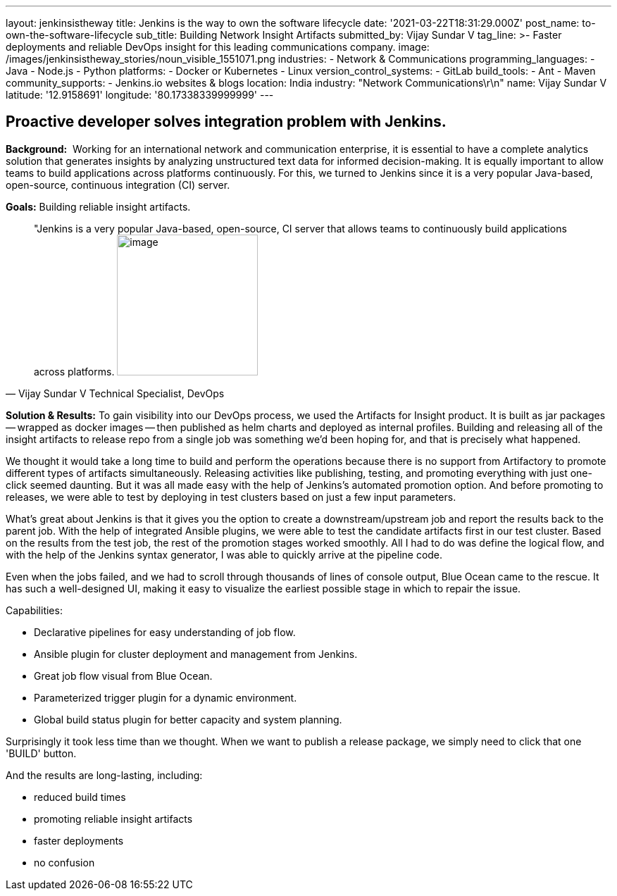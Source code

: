 ---
layout: jenkinsistheway
title: Jenkins is the way to own the software lifecycle
date: '2021-03-22T18:31:29.000Z'
post_name: to-own-the-software-lifecycle
sub_title: Building Network Insight Artifacts
submitted_by: Vijay Sundar V
tag_line: >-
  Faster deployments and reliable DevOps insight for this leading communications
  company.
image: /images/jenkinsistheway_stories/noun_visible_1551071.png
industries:
  - Network & Communications
programming_languages:
  - Java
  - Node.js
  - Python
platforms:
  - Docker or Kubernetes
  - Linux
version_control_systems:
  - GitLab
build_tools:
  - Ant
  - Maven
community_supports:
  - Jenkins.io websites & blogs
location: India
industry: "Network Communications\r\n"
name: Vijay Sundar V
latitude: '12.9158691'
longitude: '80.17338339999999'
---




== Proactive developer solves integration problem with Jenkins.

*Background:*  Working for an international network and communication enterprise, it is essential to have a complete analytics solution that generates insights by analyzing unstructured text data for informed decision-making. It is equally important to allow teams to build applications across platforms continuously. For this, we turned to Jenkins since it is a very popular Java-based, open-source, continuous integration (CI) server. 

*Goals:* Building reliable insight artifacts.





[.testimonal]
[quote, "Vijay Sundar V Technical Specialist, DevOps"]
"Jenkins is a very popular Java-based, open-source, CI server that allows teams to continuously build applications across platforms.
image:/images/jenkinsistheway_stories/Jenkins-logo.png[image,width=200,height=200]


*Solution & Results:* To gain visibility into our DevOps process, we used the Artifacts for Insight product. It is built as jar packages -- wrapped as docker images -- then published as helm charts and deployed as internal profiles. Building and releasing all of the insight artifacts to release repo from a single job was something we'd been hoping for, and that is precisely what happened.

We thought it would take a long time to build and perform the operations because there is no support from Artifactory to promote different types of artifacts simultaneously. Releasing activities like publishing, testing, and promoting everything with just one-click seemed daunting. But it was all made easy with the help of Jenkins's automated promotion option. And before promoting to releases, we were able to test by deploying in test clusters based on just a few input parameters. 

What's great about Jenkins is that it gives you the option to create a downstream/upstream job and report the results back to the parent job. With the help of integrated Ansible plugins, we were able to test the candidate artifacts first in our test cluster. Based on the results from the test job, the rest of the promotion stages worked smoothly. All I had to do was define the logical flow, and with the help of the Jenkins syntax generator, I was able to quickly arrive at the pipeline code. 

Even when the jobs failed, and we had to scroll through thousands of lines of console output, Blue Ocean came to the rescue. It has such a well-designed UI, making it easy to visualize the earliest possible stage in which to repair the issue.

Capabilities: 

* Declarative pipelines for easy understanding of job flow.
* Ansible plugin for cluster deployment and management from Jenkins.
* Great job flow visual from Blue Ocean.
* Parameterized trigger plugin for a dynamic environment.
* Global build status plugin for better capacity and system planning.

Surprisingly it took less time than we thought. When we want to publish a release package, we simply need to click that one 'BUILD' button. 

And the results are long-lasting, including:

* reduced build times
* promoting reliable insight artifacts 
* faster deployments
* no confusion
